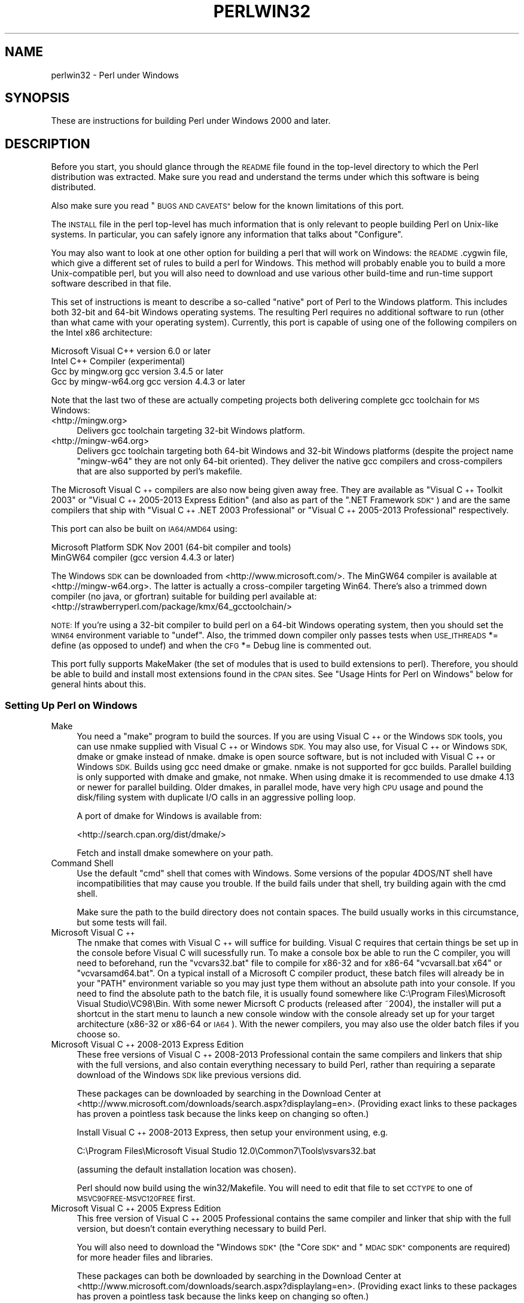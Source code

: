 .\" Automatically generated by Pod::Man 4.07 (Pod::Simple 3.32)
.\"
.\" Standard preamble:
.\" ========================================================================
.de Sp \" Vertical space (when we can't use .PP)
.if t .sp .5v
.if n .sp
..
.de Vb \" Begin verbatim text
.ft CW
.nf
.ne \\$1
..
.de Ve \" End verbatim text
.ft R
.fi
..
.\" Set up some character translations and predefined strings.  \*(-- will
.\" give an unbreakable dash, \*(PI will give pi, \*(L" will give a left
.\" double quote, and \*(R" will give a right double quote.  \*(C+ will
.\" give a nicer C++.  Capital omega is used to do unbreakable dashes and
.\" therefore won't be available.  \*(C` and \*(C' expand to `' in nroff,
.\" nothing in troff, for use with C<>.
.tr \(*W-
.ds C+ C\v'-.1v'\h'-1p'\s-2+\h'-1p'+\s0\v'.1v'\h'-1p'
.ie n \{\
.    ds -- \(*W-
.    ds PI pi
.    if (\n(.H=4u)&(1m=24u) .ds -- \(*W\h'-12u'\(*W\h'-12u'-\" diablo 10 pitch
.    if (\n(.H=4u)&(1m=20u) .ds -- \(*W\h'-12u'\(*W\h'-8u'-\"  diablo 12 pitch
.    ds L" ""
.    ds R" ""
.    ds C` ""
.    ds C' ""
'br\}
.el\{\
.    ds -- \|\(em\|
.    ds PI \(*p
.    ds L" ``
.    ds R" ''
.    ds C`
.    ds C'
'br\}
.\"
.\" Escape single quotes in literal strings from groff's Unicode transform.
.ie \n(.g .ds Aq \(aq
.el       .ds Aq '
.\"
.\" If the F register is >0, we'll generate index entries on stderr for
.\" titles (.TH), headers (.SH), subsections (.SS), items (.Ip), and index
.\" entries marked with X<> in POD.  Of course, you'll have to process the
.\" output yourself in some meaningful fashion.
.\"
.\" Avoid warning from groff about undefined register 'F'.
.de IX
..
.if !\nF .nr F 0
.if \nF>0 \{\
.    de IX
.    tm Index:\\$1\t\\n%\t"\\$2"
..
.    if !\nF==2 \{\
.        nr % 0
.        nr F 2
.    \}
.\}
.\"
.\" Accent mark definitions (@(#)ms.acc 1.5 88/02/08 SMI; from UCB 4.2).
.\" Fear.  Run.  Save yourself.  No user-serviceable parts.
.    \" fudge factors for nroff and troff
.if n \{\
.    ds #H 0
.    ds #V .8m
.    ds #F .3m
.    ds #[ \f1
.    ds #] \fP
.\}
.if t \{\
.    ds #H ((1u-(\\\\n(.fu%2u))*.13m)
.    ds #V .6m
.    ds #F 0
.    ds #[ \&
.    ds #] \&
.\}
.    \" simple accents for nroff and troff
.if n \{\
.    ds ' \&
.    ds ` \&
.    ds ^ \&
.    ds , \&
.    ds ~ ~
.    ds /
.\}
.if t \{\
.    ds ' \\k:\h'-(\\n(.wu*8/10-\*(#H)'\'\h"|\\n:u"
.    ds ` \\k:\h'-(\\n(.wu*8/10-\*(#H)'\`\h'|\\n:u'
.    ds ^ \\k:\h'-(\\n(.wu*10/11-\*(#H)'^\h'|\\n:u'
.    ds , \\k:\h'-(\\n(.wu*8/10)',\h'|\\n:u'
.    ds ~ \\k:\h'-(\\n(.wu-\*(#H-.1m)'~\h'|\\n:u'
.    ds / \\k:\h'-(\\n(.wu*8/10-\*(#H)'\z\(sl\h'|\\n:u'
.\}
.    \" troff and (daisy-wheel) nroff accents
.ds : \\k:\h'-(\\n(.wu*8/10-\*(#H+.1m+\*(#F)'\v'-\*(#V'\z.\h'.2m+\*(#F'.\h'|\\n:u'\v'\*(#V'
.ds 8 \h'\*(#H'\(*b\h'-\*(#H'
.ds o \\k:\h'-(\\n(.wu+\w'\(de'u-\*(#H)/2u'\v'-.3n'\*(#[\z\(de\v'.3n'\h'|\\n:u'\*(#]
.ds d- \h'\*(#H'\(pd\h'-\w'~'u'\v'-.25m'\f2\(hy\fP\v'.25m'\h'-\*(#H'
.ds D- D\\k:\h'-\w'D'u'\v'-.11m'\z\(hy\v'.11m'\h'|\\n:u'
.ds th \*(#[\v'.3m'\s+1I\s-1\v'-.3m'\h'-(\w'I'u*2/3)'\s-1o\s+1\*(#]
.ds Th \*(#[\s+2I\s-2\h'-\w'I'u*3/5'\v'-.3m'o\v'.3m'\*(#]
.ds ae a\h'-(\w'a'u*4/10)'e
.ds Ae A\h'-(\w'A'u*4/10)'E
.    \" corrections for vroff
.if v .ds ~ \\k:\h'-(\\n(.wu*9/10-\*(#H)'\s-2\u~\d\s+2\h'|\\n:u'
.if v .ds ^ \\k:\h'-(\\n(.wu*10/11-\*(#H)'\v'-.4m'^\v'.4m'\h'|\\n:u'
.    \" for low resolution devices (crt and lpr)
.if \n(.H>23 .if \n(.V>19 \
\{\
.    ds : e
.    ds 8 ss
.    ds o a
.    ds d- d\h'-1'\(ga
.    ds D- D\h'-1'\(hy
.    ds th \o'bp'
.    ds Th \o'LP'
.    ds ae ae
.    ds Ae AE
.\}
.rm #[ #] #H #V #F C
.\" ========================================================================
.\"
.IX Title "PERLWIN32 1"
.TH PERLWIN32 1 "2016-06-23" "perl v5.24.0" "Perl Programmers Reference Guide"
.\" For nroff, turn off justification.  Always turn off hyphenation; it makes
.\" way too many mistakes in technical documents.
.if n .ad l
.nh
.SH "NAME"
perlwin32 \- Perl under Windows
.SH "SYNOPSIS"
.IX Header "SYNOPSIS"
These are instructions for building Perl under Windows 2000 and later.
.SH "DESCRIPTION"
.IX Header "DESCRIPTION"
Before you start, you should glance through the \s-1README\s0 file
found in the top-level directory to which the Perl distribution
was extracted.  Make sure you read and understand the terms under
which this software is being distributed.
.PP
Also make sure you read \*(L"\s-1BUGS AND CAVEATS\*(R"\s0 below for the
known limitations of this port.
.PP
The \s-1INSTALL\s0 file in the perl top-level has much information that is
only relevant to people building Perl on Unix-like systems.  In
particular, you can safely ignore any information that talks about
\&\*(L"Configure\*(R".
.PP
You may also want to look at one other option for building a perl that
will work on Windows: the \s-1README\s0.cygwin file, which give a different
set of rules to build a perl for Windows.  This method will probably
enable you to build a more Unix-compatible perl, but you will also
need to download and use various other build-time and run-time support
software described in that file.
.PP
This set of instructions is meant to describe a so-called \*(L"native\*(R"
port of Perl to the Windows platform.  This includes both 32\-bit and
64\-bit Windows operating systems.  The resulting Perl requires no
additional software to run (other than what came with your operating
system).  Currently, this port is capable of using one of the
following compilers on the Intel x86 architecture:
.PP
.Vb 4
\&      Microsoft Visual C++    version 6.0 or later
\&      Intel C++ Compiler      (experimental)
\&      Gcc by mingw.org        gcc version 3.4.5 or later
\&      Gcc by mingw\-w64.org    gcc version 4.4.3 or later
.Ve
.PP
Note that the last two of these are actually competing projects both
delivering complete gcc toolchain for \s-1MS\s0 Windows:
.IP "<http://mingw.org>" 4
.IX Item "<http://mingw.org>"
Delivers gcc toolchain targeting 32\-bit Windows platform.
.IP "<http://mingw\-w64.org>" 4
.IX Item "<http://mingw-w64.org>"
Delivers gcc toolchain targeting both 64\-bit Windows and 32\-bit Windows
platforms (despite the project name \*(L"mingw\-w64\*(R" they are not only 64\-bit
oriented). They deliver the native gcc compilers and cross-compilers
that are also supported by perl's makefile.
.PP
The Microsoft Visual \*(C+ compilers are also now being given away free. They are
available as \*(L"Visual \*(C+ Toolkit 2003\*(R" or \*(L"Visual \*(C+ 2005\-2013 Express
Edition\*(R" (and also as part of the \*(L".NET Framework \s-1SDK\*(R"\s0) and are the same
compilers that ship with \*(L"Visual \*(C+ .NET 2003 Professional\*(R" or \*(L"Visual \*(C+
2005\-2013 Professional\*(R" respectively.
.PP
This port can also be built on \s-1IA64/AMD64\s0 using:
.PP
.Vb 2
\&      Microsoft Platform SDK    Nov 2001 (64\-bit compiler and tools)
\&      MinGW64 compiler (gcc version 4.4.3 or later)
.Ve
.PP
The Windows \s-1SDK\s0 can be downloaded from <http://www.microsoft.com/>.
The MinGW64 compiler is available at <http://mingw\-w64.org>.
The latter is actually a cross-compiler targeting Win64. There's also a trimmed
down compiler (no java, or gfortran) suitable for building perl available at:
<http://strawberryperl.com/package/kmx/64_gcctoolchain/>
.PP
\&\s-1NOTE:\s0 If you're using a 32\-bit compiler to build perl on a 64\-bit Windows
operating system, then you should set the \s-1WIN64\s0 environment variable to \*(L"undef\*(R".
Also, the trimmed down compiler only passes tests when \s-1USE_ITHREADS\s0 *= define
(as opposed to undef) and when the \s-1CFG\s0 *= Debug line is commented out.
.PP
This port fully supports MakeMaker (the set of modules that
is used to build extensions to perl).  Therefore, you should be
able to build and install most extensions found in the \s-1CPAN\s0 sites.
See \*(L"Usage Hints for Perl on Windows\*(R" below for general hints about this.
.SS "Setting Up Perl on Windows"
.IX Subsection "Setting Up Perl on Windows"
.IP "Make" 4
.IX Item "Make"
You need a \*(L"make\*(R" program to build the sources.  If you are using
Visual \*(C+ or the Windows \s-1SDK\s0 tools, you can use nmake supplied with Visual \*(C+
or Windows \s-1SDK.\s0 You may also use, for Visual \*(C+ or Windows \s-1SDK,\s0 dmake or gmake
instead of nmake.  dmake is open source software, but is not included with
Visual \*(C+ or Windows \s-1SDK. \s0 Builds using gcc need dmake or gmake.  nmake is not
supported for gcc builds.  Parallel building is only supported with dmake and
gmake, not nmake.  When using dmake it is recommended to use dmake 4.13 or newer
for parallel building.  Older dmakes, in parallel mode, have very high \s-1CPU\s0 usage
and pound the disk/filing system with duplicate I/O calls in an aggressive
polling loop.
.Sp
A port of dmake for Windows is available from:
.Sp
<http://search.cpan.org/dist/dmake/>
.Sp
Fetch and install dmake somewhere on your path.
.IP "Command Shell" 4
.IX Item "Command Shell"
Use the default \*(L"cmd\*(R" shell that comes with Windows.  Some versions of the
popular 4DOS/NT shell have incompatibilities that may cause you trouble.
If the build fails under that shell, try building again with the cmd
shell.
.Sp
Make sure the path to the build directory does not contain spaces.  The
build usually works in this circumstance, but some tests will fail.
.IP "Microsoft Visual \*(C+" 4
.IX Item "Microsoft Visual "
The nmake that comes with Visual \*(C+ will suffice for building. Visual C
requires that certain things be set up in the console before Visual C will
sucessfully run. To make a console box be able to run the C compiler, you will
need to beforehand, run the \f(CW\*(C`vcvars32.bat\*(C'\fR file to compile for x86\-32 and for
x86\-64 \f(CW\*(C`vcvarsall.bat x64\*(C'\fR or \f(CW\*(C`vcvarsamd64.bat\*(C'\fR. On a typical install of a
Microsoft C compiler product, these batch files will already be in your \f(CW\*(C`PATH\*(C'\fR
environment variable so you may just type them without an absolute path into
your console. If you need to find the absolute path to the batch file, it is
usually found somewhere like C:\eProgram Files\eMicrosoft Visual Studio\eVC98\eBin.
With some newer Micrsoft C products (released after ~2004), the installer will
put a shortcut in the start menu to launch a new console window with the
console already set up for your target architecture (x86\-32 or x86\-64 or \s-1IA64\s0).
With the newer compilers, you may also use the older batch files if you choose
so.
.IP "Microsoft Visual \*(C+ 2008\-2013 Express Edition" 4
.IX Item "Microsoft Visual 2008-2013 Express Edition"
These free versions of Visual \*(C+ 2008\-2013 Professional contain the same
compilers and linkers that ship with the full versions, and also contain
everything necessary to build Perl, rather than requiring a separate download
of the Windows \s-1SDK\s0 like previous versions did.
.Sp
These packages can be downloaded by searching in the Download Center at
<http://www.microsoft.com/downloads/search.aspx?displaylang=en>.  (Providing exact
links to these packages has proven a pointless task because the links keep on
changing so often.)
.Sp
Install Visual \*(C+ 2008\-2013 Express, then setup your environment using, e.g.
.Sp
.Vb 1
\& C:\eProgram Files\eMicrosoft Visual Studio 12.0\eCommon7\eTools\evsvars32.bat
.Ve
.Sp
(assuming the default installation location was chosen).
.Sp
Perl should now build using the win32/Makefile.  You will need to edit that
file to set \s-1CCTYPE\s0 to one of \s-1MSVC90FREE\-MSVC120FREE\s0 first.
.IP "Microsoft Visual \*(C+ 2005 Express Edition" 4
.IX Item "Microsoft Visual 2005 Express Edition"
This free version of Visual \*(C+ 2005 Professional contains the same compiler
and linker that ship with the full version, but doesn't contain everything
necessary to build Perl.
.Sp
You will also need to download the \*(L"Windows \s-1SDK\*(R" \s0(the \*(L"Core \s-1SDK\*(R"\s0 and \*(L"\s-1MDAC
SDK\*(R"\s0 components are required) for more header files and libraries.
.Sp
These packages can both be downloaded by searching in the Download Center at
<http://www.microsoft.com/downloads/search.aspx?displaylang=en>.  (Providing exact
links to these packages has proven a pointless task because the links keep on
changing so often.)
.Sp
Try to obtain the latest version of the Windows \s-1SDK. \s0 Sometimes these packages
contain a particular Windows \s-1OS\s0 version in their name, but actually work on
other \s-1OS\s0 versions too.  For example, the \*(L"Windows Server 2003 R2 Platform \s-1SDK\*(R"\s0
also runs on Windows \s-1XP SP2\s0 and Windows 2000.
.Sp
Install Visual \*(C+ 2005 first, then the Platform \s-1SDK. \s0 Setup your environment
as follows (assuming default installation locations were chosen):
.Sp
.Vb 1
\& SET PlatformSDKDir=C:\eProgram Files\eMicrosoft Platform SDK
\&
\& SET PATH=%SystemRoot%\esystem32;%SystemRoot%;C:\eProgram Files\eMicrosoft Visual Studio 8\eCommon7\eIDE;C:\eProgram Files\eMicrosoft Visual Studio 8\eVC\eBIN;C:\eProgram Files\eMicrosoft Visual Studio 8\eCommon7\eTools;C:\eProgram Files\eMicrosoft Visual Studio 8\eSDK\ev2.0\ebin;C:\eWINDOWS\eMicrosoft.NET\eFramework\ev2.0.50727;C:\eProgram Files\eMicrosoft Visual Studio 8\eVC\eVCPackages;%PlatformSDKDir%\eBin
\&
\& SET INCLUDE=C:\eProgram Files\eMicrosoft Visual Studio 8\eVC\eINCLUDE;%PlatformSDKDir%\einclude
\&
\& SET LIB=C:\eProgram Files\eMicrosoft Visual Studio 8\eVC\eLIB;C:\eProgram Files\eMicrosoft Visual Studio 8\eSDK\ev2.0\elib;%PlatformSDKDir%\elib
\&
\& SET LIBPATH=C:\eWINDOWS\eMicrosoft.NET\eFramework\ev2.0.50727
.Ve
.Sp
(The PlatformSDKDir might need to be set differently depending on which version
you are using. Earlier versions installed into \*(L"C:\eProgram Files\eMicrosoft \s-1SDK\*(R",\s0
while the latest versions install into version-specific locations such as
\&\*(L"C:\eProgram Files\eMicrosoft Platform \s-1SDK\s0 for Windows Server 2003 R2\*(R".)
.Sp
Perl should now build using the win32/Makefile.  You will need to edit that
file to set
.Sp
.Vb 1
\& CCTYPE = MSVC80FREE
.Ve
.Sp
and to set \s-1CCHOME, CCINCDIR\s0 and \s-1CCLIBDIR\s0 as per the environment setup above.
.IP "Microsoft Visual \*(C+ Toolkit 2003" 4
.IX Item "Microsoft Visual Toolkit 2003"
This free toolkit contains the same compiler and linker that ship with
Visual \*(C+ .NET 2003 Professional, but doesn't contain everything
necessary to build Perl.
.Sp
You will also need to download the \*(L"Platform \s-1SDK\*(R" \s0(the \*(L"Core \s-1SDK\*(R"\s0 and \*(L"\s-1MDAC
SDK\*(R"\s0 components are required) for header files, libraries and rc.exe, and
\&\*(L".NET Framework \s-1SDK\*(R"\s0 for more libraries and nmake.exe.  Note that the latter
(which also includes the free compiler and linker) requires the \*(L".NET
Framework Redistributable\*(R" to be installed first.  This can be downloaded and
installed separately, but is included in the \*(L"Visual \*(C+ Toolkit 2003\*(R" anyway.
.Sp
These packages can all be downloaded by searching in the Download Center at
<http://www.microsoft.com/downloads/search.aspx?displaylang=en>.  (Providing exact
links to these packages has proven a pointless task because the links keep on
changing so often.)
.Sp
Try to obtain the latest version of the Windows \s-1SDK. \s0 Sometimes these packages
contain a particular Windows \s-1OS\s0 version in their name, but actually work on
other \s-1OS\s0 versions too.  For example, the \*(L"Windows Server 2003 R2 Platform \s-1SDK\*(R"\s0
also runs on Windows \s-1XP SP2\s0 and Windows 2000.
.Sp
Install the Toolkit first, then the Platform \s-1SDK,\s0 then the .NET Framework \s-1SDK.\s0
Setup your environment as follows (assuming default installation locations
were chosen):
.Sp
.Vb 1
\& SET PlatformSDKDir=C:\eProgram Files\eMicrosoft Platform SDK
\&
\& SET PATH=%SystemRoot%\esystem32;%SystemRoot%;C:\eProgram Files\eMicrosoft Visual C++ Toolkit 2003\ebin;%PlatformSDKDir%\eBin;C:\eProgram Files\eMicrosoft.NET\eSDK\ev1.1\eBin
\&
\& SET INCLUDE=C:\eProgram Files\eMicrosoft Visual C++ Toolkit 2003\einclude;%PlatformSDKDir%\einclude;C:\eProgram Files\eMicrosoft Visual Studio .NET 2003\eVc7\einclude
\&
\& SET LIB=C:\eProgram Files\eMicrosoft Visual C++ Toolkit 2003\elib;%PlatformSDKDir%\elib;C:\eProgram Files\eMicrosoft Visual Studio .NET 2003\eVc7\elib
.Ve
.Sp
(The PlatformSDKDir might need to be set differently depending on which version
you are using. Earlier versions installed into \*(L"C:\eProgram Files\eMicrosoft \s-1SDK\*(R",\s0
while the latest versions install into version-specific locations such as
\&\*(L"C:\eProgram Files\eMicrosoft Platform \s-1SDK\s0 for Windows Server 2003 R2\*(R".)
.Sp
Several required files will still be missing:
.RS 4
.IP "\(bu" 4
cvtres.exe is required by link.exe when using a .res file.  It is actually
installed by the .NET Framework \s-1SDK,\s0 but into a location such as the
following:
.Sp
.Vb 1
\& C:\eWINDOWS\eMicrosoft.NET\eFramework\ev1.1.4322
.Ve
.Sp
Copy it from there to \f(CW%PlatformSDKDir\fR%\eBin
.IP "\(bu" 4
lib.exe is normally used to build libraries, but link.exe with the /lib
option also works, so change win32/config.vc to use it instead:
.Sp
Change the line reading:
.Sp
.Vb 1
\&        ar=\*(Aqlib\*(Aq
.Ve
.Sp
to:
.Sp
.Vb 1
\&        ar=\*(Aqlink /lib\*(Aq
.Ve
.Sp
It may also be useful to create a batch file called lib.bat in
C:\eProgram Files\eMicrosoft Visual \*(C+ Toolkit 2003\ebin containing:
.Sp
.Vb 2
\&        @echo off
\&        link /lib %*
.Ve
.Sp
for the benefit of any naughty C extension modules that you might want to build
later which explicitly reference \*(L"lib\*(R" rather than taking their value from
\&\f(CW$Config\fR{ar}.
.IP "\(bu" 4
setargv.obj is required to build perlglob.exe (and perl.exe if the \s-1USE_SETARGV\s0
option is enabled).  The Platform \s-1SDK\s0 supplies this object file in source form
in \f(CW%PlatformSDKDir\fR%\esrc\ecrt.  Copy setargv.c, cruntime.h and
internal.h from there to some temporary location and build setargv.obj using
.Sp
.Vb 1
\&        cl.exe /c /I. /D_CRTBLD setargv.c
.Ve
.Sp
Then copy setargv.obj to \f(CW%PlatformSDKDir\fR%\elib
.Sp
Alternatively, if you don't need perlglob.exe and don't need to enable the
\&\s-1USE_SETARGV\s0 option then you can safely just remove all mention of $(\s-1GLOBEXE\s0)
from win32/Makefile and setargv.obj won't be required anyway.
.RE
.RS 4
.Sp
Perl should now build using the win32/Makefile.  You will need to edit that
file to set
.Sp
.Vb 1
\&        CCTYPE = MSVC70FREE
.Ve
.Sp
and to set \s-1CCHOME, CCINCDIR\s0 and \s-1CCLIBDIR\s0 as per the environment setup above.
.RE
.IP "Microsoft Platform \s-1SDK\s0 64\-bit Compiler" 4
.IX Item "Microsoft Platform SDK 64-bit Compiler"
The nmake that comes with the Platform \s-1SDK\s0 will suffice for building
Perl.  Make sure you are building within one of the \*(L"Build Environment\*(R"
shells available after you install the Platform \s-1SDK\s0 from the Start Menu.
.IP "MinGW release 3 with gcc" 4
.IX Item "MinGW release 3 with gcc"
Perl can be compiled with gcc from MinGW release 3 and later (using gcc 3.4.5
and later).  It can be downloaded here:
.Sp
<http://www.mingw.org/>
.Sp
You also need dmake.  See \*(L"Make\*(R" above on how to get it.
.IP "Intel \*(C+ Compiler" 4
.IX Item "Intel Compiler"
Experimental support for using Intel \*(C+ Compiler has been added. Edit
win32/Makefile and pick the correct \s-1CCTYPE\s0 for the Visual C that Intel C was
installed into. Also uncomment _\|_ICC to enable Intel C on Visual C support.
To set up the build enviroment, from the Start Menu run
\&\s-1IA\-32\s0 Visual Studio 20_\|_ mode or Intel 64 Visual Studio 20_\|_ mode as
appropriate. Then run nmake as usually in that prompt box.
.Sp
Only Intel \*(C+ Compiler v12.1 has been tested. Other versions probably will
work. Using Intel \*(C+ Compiler instead of Visual C has the benefit of C99
compatibility which is needed by some \s-1CPAN XS\s0 modules, while maintaining
compatibility with Visual C object code and Visual C debugging infrastructure
unlike \s-1GCC.\s0
.SS "Building"
.IX Subsection "Building"
.IP "\(bu" 4
Make sure you are in the \*(L"win32\*(R" subdirectory under the perl toplevel.
This directory contains a \*(L"Makefile\*(R" that will work with
versions of nmake that come with Visual \*(C+ or the Windows \s-1SDK,\s0 and
a dmake \*(L"makefile.mk\*(R" that will work for all supported compilers.  The
defaults in the dmake makefile are setup to build using MinGW/gcc.
.IP "\(bu" 4
Edit the makefile.mk (or Makefile, if you're using nmake) and change
the values of \s-1INST_DRV\s0 and \s-1INST_TOP.  \s0 You can also enable various
build flags.  These are explained in the makefiles.
.Sp
Note that it is generally not a good idea to try to build a perl with
\&\s-1INST_DRV\s0 and \s-1INST_TOP\s0 set to a path that already exists from a previous
build.  In particular, this may cause problems with the
lib/ExtUtils/t/Embed.t test, which attempts to build a test program and
may end up building against the installed perl's lib/CORE directory rather
than the one being tested.
.Sp
You will have to make sure that \s-1CCTYPE\s0 is set correctly and that
\&\s-1CCHOME\s0 points to wherever you installed your compiler.
.Sp
If building with the cross-compiler provided by
mingw\-w64.org you'll need to uncomment the line that sets
\&\s-1GCCCROSS\s0 in the makefile.mk. Do this only if it's the cross-compiler \- ie
only if the bin folder doesn't contain a gcc.exe. (The cross-compiler
does not provide a gcc.exe, g++.exe, ar.exe, etc. Instead, all of these
executables are prefixed with 'x86_64\-w64\-mingw32\-'.)
.Sp
The default value for \s-1CCHOME\s0 in the makefiles for Visual \*(C+
may not be correct for some versions.  Make sure the default exists
and is valid.
.Sp
You may also need to comment out the \f(CW\*(C`DELAYLOAD = ...\*(C'\fR line in the
Makefile if you're using \s-1VC++ 6.0\s0 without the latest service pack and
the linker reports an internal error.
.Sp
If you want build some core extensions statically into perl's dll, specify
them in the \s-1STATIC_EXT\s0 macro.
.Sp
\&\s-1NOTE:\s0 The \s-1USE_64_BIT_INT\s0 build option is not supported with the 32\-bit
Visual \*(C+ 6.0 compiler.
.Sp
Be sure to read the instructions near the top of the makefiles carefully.
.IP "\(bu" 4
Type \*(L"dmake\*(R" (or \*(L"nmake\*(R" if you are using that make).
.Sp
This should build everything.  Specifically, it will create perl.exe,
perl524.dll at the perl toplevel, and various other extension dll's
under the lib\eauto directory.  If the build fails for any reason, make
sure you have done the previous steps correctly.
.Sp
To try dmake's parallel mode, type \*(L"dmake \-P2\*(R", where 2, is the maximum number
of parallel jobs you want to run. A number of things in the build process will
run in parallel, but there are serialization points where you will see just 1
\&\s-1CPU\s0 maxed out. This is normal.
.Sp
If you are advanced enough with building C code, here is a suggestion to speed
up building perl, and the later \f(CW\*(C`make test\*(C'\fR. Try to keep your \s-1PATH\s0 enviromental
variable with the least number of folders possible (remember to keep your C
compiler's folders there). \f(CW\*(C`C:\eWINDOWS\esystem32\*(C'\fR or \f(CW\*(C`C:\eWINNT\esystem32\*(C'\fR
depending on your \s-1OS\s0 version should be first folder in \s-1PATH,\s0 since \*(L"cmd.exe\*(R"
is the most commonly launched program during the build and later testing.
.SS "Testing Perl on Windows"
.IX Subsection "Testing Perl on Windows"
Type \*(L"dmake test\*(R" (or \*(L"nmake test\*(R").  This will run most of the tests from
the testsuite (many tests will be skipped).
.PP
There should be no test failures.
.PP
If you build with Visual \*(C+ 2013 then three tests currently may fail with
Daylight Saving Time related problems: \fIt/io/fs.t\fR,
\&\fIcpan/HTTP\-Tiny/t/110_mirror.t\fR and \fIlib/File/Copy.t\fR. The failures are
caused by bugs in the \s-1CRT\s0 in \s-1VC++ 2013\s0 which will be fixed in future releases
of \s-1VC++,\s0 as explained by Microsoft here:
<https://connect.microsoft.com/VisualStudio/feedback/details/811534/utime\-sometimes\-fails\-to\-set\-the\-correct\-file\-times\-in\-visual\-c\-2013>. In the meantime,
if you need fixed \f(CW\*(C`stat\*(C'\fR and \f(CW\*(C`utime\*(C'\fR functions then have a look at the
\&\s-1CPAN\s0 distribution Win32::UTCFileTime.
.PP
If you build with certain versions (e.g. 4.8.1) of gcc from www.mingw.org then
\&\fIext/POSIX/t/time.t\fR may fail test 17 due to a known bug in those gcc builds:
see <http://sourceforge.net/p/mingw/bugs/2152/>.
.PP
Some test failures may occur if you use a command shell other than the
native \*(L"cmd.exe\*(R", or if you are building from a path that contains
spaces.  So don't do that.
.PP
If you are running the tests from a emacs shell window, you may see
failures in op/stat.t.  Run \*(L"dmake test-notty\*(R" in that case.
.PP
Furthermore, you should make sure that during \f(CW\*(C`make test\*(C'\fR you do not
have any \s-1GNU\s0 tool packages in your path: some toolkits like Unixutils
include some tools (\f(CW\*(C`type\*(C'\fR for instance) which override the Windows
ones and makes tests fail. Remove them from your path while testing to
avoid these errors.
.PP
Please report any other failures as described under \*(L"\s-1BUGS AND CAVEATS\*(R"\s0.
.SS "Installation of Perl on Windows"
.IX Subsection "Installation of Perl on Windows"
Type \*(L"dmake install\*(R" (or \*(L"nmake install\*(R").  This will put the newly
built perl and the libraries under whatever \f(CW\*(C`INST_TOP\*(C'\fR points to in the
Makefile.  It will also install the pod documentation under
\&\f(CW\*(C`$INST_TOP\e$INST_VER\elib\epod\*(C'\fR and \s-1HTML\s0 versions of the same under
\&\f(CW\*(C`$INST_TOP\e$INST_VER\elib\epod\ehtml\*(C'\fR.
.PP
To use the Perl you just installed you will need to add a new entry to
your \s-1PATH\s0 environment variable: \f(CW\*(C`$INST_TOP\ebin\*(C'\fR, e.g.
.PP
.Vb 1
\&    set PATH=c:\eperl\ebin;%PATH%
.Ve
.PP
If you opted to uncomment \f(CW\*(C`INST_VER\*(C'\fR and \f(CW\*(C`INST_ARCH\*(C'\fR in the makefile
then the installation structure is a little more complicated and you will
need to add two new \s-1PATH\s0 components instead: \f(CW\*(C`$INST_TOP\e$INST_VER\ebin\*(C'\fR and
\&\f(CW\*(C`$INST_TOP\e$INST_VER\ebin\e$ARCHNAME\*(C'\fR, e.g.
.PP
.Vb 1
\&    set PATH=c:\eperl\e5.6.0\ebin;c:\eperl\e5.6.0\ebin\eMSWin32\-x86;%PATH%
.Ve
.SS "Usage Hints for Perl on Windows"
.IX Subsection "Usage Hints for Perl on Windows"
.IP "Environment Variables" 4
.IX Item "Environment Variables"
The installation paths that you set during the build get compiled
into perl, so you don't have to do anything additional to start
using that perl (except add its location to your \s-1PATH\s0 variable).
.Sp
If you put extensions in unusual places, you can set \s-1PERL5LIB\s0
to a list of paths separated by semicolons where you want perl
to look for libraries.  Look for descriptions of other environment
variables you can set in perlrun.
.Sp
You can also control the shell that perl uses to run \fIsystem()\fR and
backtick commands via \s-1PERL5SHELL. \s0 See perlrun.
.Sp
Perl does not depend on the registry, but it can look up certain default
values if you choose to put them there unless disabled at build time with
\&\s-1USE_NO_REGISTRY. \s0 On Perl process start Perl checks if
\&\f(CW\*(C`HKEY_CURRENT_USER\eSoftware\ePerl\*(C'\fR and \f(CW\*(C`HKEY_LOCAL_MACHINE\eSoftware\ePerl\*(C'\fR
exist.  If the keys exists, they will be checked for remainder of the Perl
process's run life for certain entries.  Entries in
\&\f(CW\*(C`HKEY_CURRENT_USER\eSoftware\ePerl\*(C'\fR override entries in
\&\f(CW\*(C`HKEY_LOCAL_MACHINE\eSoftware\ePerl\*(C'\fR.  One or more of the following entries
(of type \s-1REG_SZ\s0 or \s-1REG_EXPAND_SZ\s0) may be set in the keys:
.Sp
.Vb 7
\& lib\-$]        version\-specific standard library path to add to @INC
\& lib           standard library path to add to @INC
\& sitelib\-$]    version\-specific site library path to add to @INC
\& sitelib       site library path to add to @INC
\& vendorlib\-$]  version\-specific vendor library path to add to @INC
\& vendorlib     vendor library path to add to @INC
\& PERL*         fallback for all %ENV lookups that begin with "PERL"
.Ve
.Sp
Note the \f(CW$]\fR in the above is not literal.  Substitute whatever version
of perl you want to honor that entry, e.g. \f(CW5.6.0\fR.  Paths must be
separated with semicolons, as usual on Windows.
.IP "File Globbing" 4
.IX Item "File Globbing"
By default, perl handles file globbing using the File::Glob extension,
which provides portable globbing.
.Sp
If you want perl to use globbing that emulates the quirks of \s-1DOS\s0
filename conventions, you might want to consider using File::DosGlob
to override the internal \fIglob()\fR implementation.  See File::DosGlob for
details.
.IP "Using perl from the command line" 4
.IX Item "Using perl from the command line"
If you are accustomed to using perl from various command-line
shells found in \s-1UNIX\s0 environments, you will be less than pleased
with what Windows offers by way of a command shell.
.Sp
The crucial thing to understand about the Windows environment is that
the command line you type in is processed twice before Perl sees it.
First, your command shell (usually \s-1CMD.EXE\s0) preprocesses the command
line, to handle redirection, environment variable expansion, and
location of the executable to run. Then, the perl executable splits
the remaining command line into individual arguments, using the
C runtime library upon which Perl was built.
.Sp
It is particularly important to note that neither the shell nor the C
runtime do any wildcard expansions of command-line arguments (so
wildcards need not be quoted).  Also, the quoting behaviours of the
shell and the C runtime are rudimentary at best (and may, if you are
using a non-standard shell, be inconsistent).  The only (useful) quote
character is the double quote (").  It can be used to protect spaces
and other special characters in arguments.
.Sp
The Windows documentation describes the shell parsing rules here:
<http://www.microsoft.com/resources/documentation/windows/xp/all/proddocs/en\-us/cmd.mspx?mfr=true>
and the C runtime parsing rules here:
<http://msdn.microsoft.com/en\-us/library/17w5ykft%28v=VS.100%29.aspx>.
.Sp
Here are some further observations based on experiments: The C runtime
breaks arguments at spaces and passes them to programs in argc/argv.
Double quotes can be used to prevent arguments with spaces in them from
being split up.  You can put a double quote in an argument by escaping
it with a backslash and enclosing the whole argument within double quotes.
The backslash and the pair of double quotes surrounding the argument will
be stripped by the C runtime.
.Sp
The file redirection characters \*(L"<\*(R", \*(L">\*(R", and \*(L"|\*(R" can be quoted by
double quotes (although there are suggestions that this may not always
be true).  Single quotes are not treated as quotes by the shell or
the C runtime, they don't get stripped by the shell (just to make
this type of quoting completely useless).  The caret \*(L"^\*(R" has also
been observed to behave as a quoting character, but this appears
to be a shell feature, and the caret is not stripped from the command
line, so Perl still sees it (and the C runtime phase does not treat
the caret as a quote character).
.Sp
Here are some examples of usage of the \*(L"cmd\*(R" shell:
.Sp
This prints two doublequotes:
.Sp
.Vb 1
\&    perl \-e "print \*(Aq\e"\e"\*(Aq "
.Ve
.Sp
This does the same:
.Sp
.Vb 1
\&    perl \-e "print \e"\e\e\e"\e\e\e"\e" "
.Ve
.Sp
This prints \*(L"bar\*(R" and writes \*(L"foo\*(R" to the file \*(L"blurch\*(R":
.Sp
.Vb 1
\&    perl \-e "print \*(Aqfoo\*(Aq; print STDERR \*(Aqbar\*(Aq" > blurch
.Ve
.Sp
This prints \*(L"foo\*(R" (\*(L"bar\*(R" disappears into nowhereland):
.Sp
.Vb 1
\&    perl \-e "print \*(Aqfoo\*(Aq; print STDERR \*(Aqbar\*(Aq" 2> nul
.Ve
.Sp
This prints \*(L"bar\*(R" and writes \*(L"foo\*(R" into the file \*(L"blurch\*(R":
.Sp
.Vb 1
\&    perl \-e "print \*(Aqfoo\*(Aq; print STDERR \*(Aqbar\*(Aq" 1> blurch
.Ve
.Sp
This pipes \*(L"foo\*(R" to the \*(L"less\*(R" pager and prints \*(L"bar\*(R" on the console:
.Sp
.Vb 1
\&    perl \-e "print \*(Aqfoo\*(Aq; print STDERR \*(Aqbar\*(Aq" | less
.Ve
.Sp
This pipes \*(L"foo\enbar\en\*(R" to the less pager:
.Sp
.Vb 1
\&    perl \-le "print \*(Aqfoo\*(Aq; print STDERR \*(Aqbar\*(Aq" 2>&1 | less
.Ve
.Sp
This pipes \*(L"foo\*(R" to the pager and writes \*(L"bar\*(R" in the file \*(L"blurch\*(R":
.Sp
.Vb 1
\&    perl \-e "print \*(Aqfoo\*(Aq; print STDERR \*(Aqbar\*(Aq" 2> blurch | less
.Ve
.Sp
Discovering the usefulness of the \*(L"command.com\*(R" shell on Windows 9x
is left as an exercise to the reader :)
.Sp
One particularly pernicious problem with the 4NT command shell for
Windows is that it (nearly) always treats a % character as indicating
that environment variable expansion is needed.  Under this shell, it is
therefore important to always double any % characters which you want
Perl to see (for example, for hash variables), even when they are
quoted.
.IP "Building Extensions" 4
.IX Item "Building Extensions"
The Comprehensive Perl Archive Network (\s-1CPAN\s0) offers a wealth
of extensions, some of which require a C compiler to build.
Look in <http://www.cpan.org/> for more information on \s-1CPAN.\s0
.Sp
Note that not all of the extensions available from \s-1CPAN\s0 may work
in the Windows environment; you should check the information at
<http://www.cpantesters.org/> before investing too much effort into
porting modules that don't readily build.
.Sp
Most extensions (whether they require a C compiler or not) can
be built, tested and installed with the standard mantra:
.Sp
.Vb 4
\&    perl Makefile.PL
\&    $MAKE
\&    $MAKE test
\&    $MAKE install
.Ve
.Sp
where \f(CW$MAKE\fR is whatever 'make' program you have configured perl to
use.  Use \*(L"perl \-V:make\*(R" to find out what this is.  Some extensions
may not provide a testsuite (so \*(L"$MAKE test\*(R" may not do anything or
fail), but most serious ones do.
.Sp
It is important that you use a supported 'make' program, and
ensure Config.pm knows about it.  If you don't have nmake, you can
either get dmake from the location mentioned earlier or get an
old version of nmake reportedly available from:
.Sp
<http://download.microsoft.com/download/vc15/Patch/1.52/W95/EN\-US/nmake15.exe>
.Sp
Another option is to use the make written in Perl, available from
\&\s-1CPAN.\s0
.Sp
<http://www.cpan.org/modules/by\-module/Make/>
.Sp
You may also use dmake.  See \*(L"Make\*(R" above on how to get it.
.Sp
Note that MakeMaker actually emits makefiles with different syntax
depending on what 'make' it thinks you are using.  Therefore, it is
important that one of the following values appears in Config.pm:
.Sp
.Vb 4
\&    make=\*(Aqnmake\*(Aq        # MakeMaker emits nmake syntax
\&    make=\*(Aqdmake\*(Aq        # MakeMaker emits dmake syntax
\&    any other value     # MakeMaker emits generic make syntax
\&                            (e.g GNU make, or Perl make)
.Ve
.Sp
If the value doesn't match the 'make' program you want to use,
edit Config.pm to fix it.
.Sp
If a module implements XSUBs, you will need one of the supported
C compilers.  You must make sure you have set up the environment for
the compiler for command-line compilation before running \f(CW\*(C`perl Makefile.PL\*(C'\fR
or any invocation of make.
.Sp
If a module does not build for some reason, look carefully for
why it failed, and report problems to the module author.  If
it looks like the extension building support is at fault, report
that with full details of how the build failed using the perlbug
utility.
.IP "Command-line Wildcard Expansion" 4
.IX Item "Command-line Wildcard Expansion"
The default command shells on \s-1DOS\s0 descendant operating systems (such
as they are) usually do not expand wildcard arguments supplied to
programs.  They consider it the application's job to handle that.
This is commonly achieved by linking the application (in our case,
perl) with startup code that the C runtime libraries usually provide.
However, doing that results in incompatible perl versions (since the
behavior of the argv expansion code differs depending on the
compiler, and it is even buggy on some compilers).  Besides, it may
be a source of frustration if you use such a perl binary with an
alternate shell that *does* expand wildcards.
.Sp
Instead, the following solution works rather well. The nice things
about it are 1) you can start using it right away; 2) it is more
powerful, because it will do the right thing with a pattern like
*/*/*.c; 3) you can decide whether you do/don't want to use it; and
4) you can extend the method to add any customizations (or even
entirely different kinds of wildcard expansion).
.Sp
.Vb 10
\& C:\e> copy con c:\eperl\elib\eWild.pm
\& # Wild.pm \- emulate shell @ARGV expansion on shells that don\*(Aqt
\& use File::DosGlob;
\& @ARGV = map {
\&              my @g = File::DosGlob::glob($_) if /[*?]/;
\&              @g ? @g : $_;
\&            } @ARGV;
\& 1;
\& ^Z
\& C:\e> set PERL5OPT=\-MWild
\& C:\e> perl \-le "for (@ARGV) { print }" */*/perl*.c
\& p4view/perl/perl.c
\& p4view/perl/perlio.c
\& p4view/perl/perly.c
\& perl5.005/win32/perlglob.c
\& perl5.005/win32/perllib.c
\& perl5.005/win32/perlglob.c
\& perl5.005/win32/perllib.c
\& perl5.005/win32/perlglob.c
\& perl5.005/win32/perllib.c
.Ve
.Sp
Note there are two distinct steps there: 1) You'll have to create
Wild.pm and put it in your perl lib directory. 2) You'll need to
set the \s-1PERL5OPT\s0 environment variable.  If you want argv expansion
to be the default, just set \s-1PERL5OPT\s0 in your default startup
environment.
.Sp
If you are using the Visual C compiler, you can get the C runtime's
command line wildcard expansion built into perl binary.  The resulting
binary will always expand unquoted command lines, which may not be
what you want if you use a shell that does that for you.  The expansion
done is also somewhat less powerful than the approach suggested above.
.IP "Notes on 64\-bit Windows" 4
.IX Item "Notes on 64-bit Windows"
Windows .NET Server supports the \s-1LLP64\s0 data model on the Intel Itanium
architecture.
.Sp
The \s-1LLP64\s0 data model is different from the \s-1LP64\s0 data model that is the
norm on 64\-bit Unix platforms.  In the former, \f(CW\*(C`int\*(C'\fR and \f(CW\*(C`long\*(C'\fR are
both 32\-bit data types, while pointers are 64 bits wide.  In addition,
there is a separate 64\-bit wide integral type, \f(CW\*(C`_\|_int64\*(C'\fR.  In contrast,
the \s-1LP64\s0 data model that is pervasive on Unix platforms provides \f(CW\*(C`int\*(C'\fR
as the 32\-bit type, while both the \f(CW\*(C`long\*(C'\fR type and pointers are of
64\-bit precision.  Note that both models provide for 64\-bits of
addressability.
.Sp
64\-bit Windows running on Itanium is capable of running 32\-bit x86
binaries transparently.  This means that you could use a 32\-bit build
of Perl on a 64\-bit system.  Given this, why would one want to build
a 64\-bit build of Perl?  Here are some reasons why you would bother:
.RS 4
.IP "\(bu" 4
A 64\-bit native application will run much more efficiently on
Itanium hardware.
.IP "\(bu" 4
There is no 2GB limit on process size.
.IP "\(bu" 4
Perl automatically provides large file support when built under
64\-bit Windows.
.IP "\(bu" 4
Embedding Perl inside a 64\-bit application.
.RE
.RS 4
.RE
.SS "Running Perl Scripts"
.IX Subsection "Running Perl Scripts"
Perl scripts on \s-1UNIX\s0 use the \*(L"#!\*(R" (a.k.a \*(L"shebang\*(R") line to
indicate to the \s-1OS\s0 that it should execute the file using perl.
Windows has no comparable means to indicate arbitrary files are
executables.
.PP
Instead, all available methods to execute plain text files on
Windows rely on the file \*(L"extension\*(R".  There are three methods
to use this to execute perl scripts:
.IP "1." 8
There is a facility called \*(L"file extension associations\*(R".  This can be
manipulated via the two commands \*(L"assoc\*(R" and \*(L"ftype\*(R" that come
standard with Windows.  Type \*(L"ftype /?\*(R" for a complete example of how
to set this up for perl scripts (Say what?  You thought Windows
wasn't perl-ready? :).
.IP "2." 8
Since file associations don't work everywhere, and there are
reportedly bugs with file associations where it does work, the
old method of wrapping the perl script to make it look like a
regular batch file to the \s-1OS,\s0 may be used.  The install process
makes available the \*(L"pl2bat.bat\*(R" script which can be used to wrap
perl scripts into batch files.  For example:
.Sp
.Vb 1
\&        pl2bat foo.pl
.Ve
.Sp
will create the file \*(L"\s-1FOO.BAT\*(R". \s0 Note \*(L"pl2bat\*(R" strips any
\&.pl suffix and adds a .bat suffix to the generated file.
.Sp
If you use the 4DOS/NT or similar command shell, note that
\&\*(L"pl2bat\*(R" uses the \*(L"%*\*(R" variable in the generated batch file to
refer to all the command line arguments, so you may need to make
sure that construct works in batch files.  As of this writing,
4DOS/NT users will need a \*(L"ParameterChar = *\*(R" statement in their
4NT.INI file or will need to execute \*(L"setdos /p*\*(R" in the 4DOS/NT
startup file to enable this to work.
.IP "3." 8
Using \*(L"pl2bat\*(R" has a few problems:  the file name gets changed,
so scripts that rely on \f(CW$0\fR to find what they must do may not
run properly; running \*(L"pl2bat\*(R" replicates the contents of the
original script, and so this process can be maintenance intensive
if the originals get updated often.  A different approach that
avoids both problems is possible.
.Sp
A script called \*(L"runperl.bat\*(R" is available that can be copied
to any filename (along with the .bat suffix).  For example,
if you call it \*(L"foo.bat\*(R", it will run the file \*(L"foo\*(R" when it is
executed.  Since you can run batch files on Windows platforms simply
by typing the name (without the extension), this effectively
runs the file \*(L"foo\*(R", when you type either \*(L"foo\*(R" or \*(L"foo.bat\*(R".
With this method, \*(L"foo.bat\*(R" can even be in a different location
than the file \*(L"foo\*(R", as long as \*(L"foo\*(R" is available somewhere on
the \s-1PATH. \s0 If your scripts are on a filesystem that allows symbolic
links, you can even avoid copying \*(L"runperl.bat\*(R".
.Sp
Here's a diversion:  copy \*(L"runperl.bat\*(R" to \*(L"runperl\*(R", and type
\&\*(L"runperl\*(R".  Explain the observed behavior, or lack thereof. :)
Hint: .gnidnats llits er'uoy fi ,\*(L"lrepnur\*(R" eteled :tniH
.SS "Miscellaneous Things"
.IX Subsection "Miscellaneous Things"
A full set of \s-1HTML\s0 documentation is installed, so you should be
able to use it if you have a web browser installed on your
system.
.PP
\&\f(CW\*(C`perldoc\*(C'\fR is also a useful tool for browsing information contained
in the documentation, especially in conjunction with a pager
like \f(CW\*(C`less\*(C'\fR (recent versions of which have Windows support).  You may
have to set the \s-1PAGER\s0 environment variable to use a specific pager.
\&\*(L"perldoc \-f foo\*(R" will print information about the perl operator
\&\*(L"foo\*(R".
.PP
One common mistake when using this port with a \s-1GUI\s0 library like \f(CW\*(C`Tk\*(C'\fR
is assuming that Perl's normal behavior of opening a command-line
window will go away.  This isn't the case.  If you want to start a copy
of \f(CW\*(C`perl\*(C'\fR without opening a command-line window, use the \f(CW\*(C`wperl\*(C'\fR
executable built during the installation process.  Usage is exactly
the same as normal \f(CW\*(C`perl\*(C'\fR on Windows, except that options like \f(CW\*(C`\-h\*(C'\fR
don't work (since they need a command-line window to print to).
.PP
If you find bugs in perl, you can run \f(CW\*(C`perlbug\*(C'\fR to create a
bug report (you may have to send it manually if \f(CW\*(C`perlbug\*(C'\fR cannot
find a mailer on your system).
.SH "BUGS AND CAVEATS"
.IX Header "BUGS AND CAVEATS"
Norton AntiVirus interferes with the build process, particularly if
set to \*(L"AutoProtect, All Files, when Opened\*(R". Unlike large applications
the perl build process opens and modifies a lot of files. Having the
the AntiVirus scan each and every one slows build the process significantly.
Worse, with PERLIO=stdio the build process fails with peculiar messages
as the virus checker interacts badly with miniperl.exe writing configure
files (it seems to either catch file part written and treat it as suspicious,
or virus checker may have it \*(L"locked\*(R" in a way which inhibits miniperl
updating it). The build does complete with
.PP
.Vb 1
\&   set PERLIO=perlio
.Ve
.PP
but that may be just luck. Other AntiVirus software may have similar issues.
.PP
A git \s-1GUI\s0 shell extension for Windows such as TortoiseGit will cause the build
and later \f(CW\*(C`make test\*(C'\fR to run much slower since every file is checked for its
git status as soon as it is created and/or modified. TortoiseGit doesn't cause
any test failures or build problems unlike the antivirus software described
above, but it does cause similar slowness. It is suggested to use Task Manager
to look for background processes which use high \s-1CPU\s0 amounts during the building
process.
.PP
Some of the built-in functions do not act exactly as documented in
perlfunc, and a few are not implemented at all.  To avoid
surprises, particularly if you have had prior exposure to Perl
in other operating environments or if you intend to write code
that will be portable to other environments, see perlport
for a reasonably definitive list of these differences.
.PP
Not all extensions available from \s-1CPAN\s0 may build or work properly
in the Windows environment.  See \*(L"Building Extensions\*(R".
.PP
Most \f(CW\*(C`socket()\*(C'\fR related calls are supported, but they may not
behave as on Unix platforms.  See perlport for the full list.
.PP
Signal handling may not behave as on Unix platforms (where it
doesn't exactly \*(L"behave\*(R", either :).  For instance, calling \f(CW\*(C`die()\*(C'\fR
or \f(CW\*(C`exit()\*(C'\fR from signal handlers will cause an exception, since most
implementations of \f(CW\*(C`signal()\*(C'\fR on Windows are severely crippled.
Thus, signals may work only for simple things like setting a flag
variable in the handler.  Using signals under this port should
currently be considered unsupported.
.PP
Please send detailed descriptions of any problems and solutions that
you may find to <\fIperlbug@perl.org\fR>, along with the output
produced by \f(CW\*(C`perl \-V\*(C'\fR.
.SH "ACKNOWLEDGEMENTS"
.IX Header "ACKNOWLEDGEMENTS"
The use of a camel with the topic of Perl is a trademark
of O'Reilly and Associates, Inc. Used with permission.
.SH "AUTHORS"
.IX Header "AUTHORS"
.IP "Gary Ng <71564.1743@CompuServe.COM>" 4
.IX Item "Gary Ng <71564.1743@CompuServe.COM>"
.PD 0
.IP "Gurusamy Sarathy <gsar@activestate.com>" 4
.IX Item "Gurusamy Sarathy <gsar@activestate.com>"
.IP "Nick Ing-Simmons <nick@ing\-simmons.net>" 4
.IX Item "Nick Ing-Simmons <nick@ing-simmons.net>"
.IP "Jan Dubois <jand@activestate.com>" 4
.IX Item "Jan Dubois <jand@activestate.com>"
.IP "Steve Hay <steve.m.hay@googlemail.com>" 4
.IX Item "Steve Hay <steve.m.hay@googlemail.com>"
.PD
.PP
This document is maintained by Jan Dubois.
.SH "SEE ALSO"
.IX Header "SEE ALSO"
perl
.SH "HISTORY"
.IX Header "HISTORY"
This port was originally contributed by Gary Ng around 5.003_24,
and borrowed from the Hip Communications port that was available
at the time.  Various people have made numerous and sundry hacks
since then.
.PP
GCC/mingw32 support was added in 5.005 (Nick Ing-Simmons).
.PP
Support for \s-1PERL_OBJECT\s0 was added in 5.005 (ActiveState Tool Corp).
.PP
Support for \fIfork()\fR emulation was added in 5.6 (ActiveState Tool Corp).
.PP
Win9x support was added in 5.6 (Benjamin Stuhl).
.PP
Support for 64\-bit Windows added in 5.8 (ActiveState Corp).
.PP
Last updated: 07 October 2014
